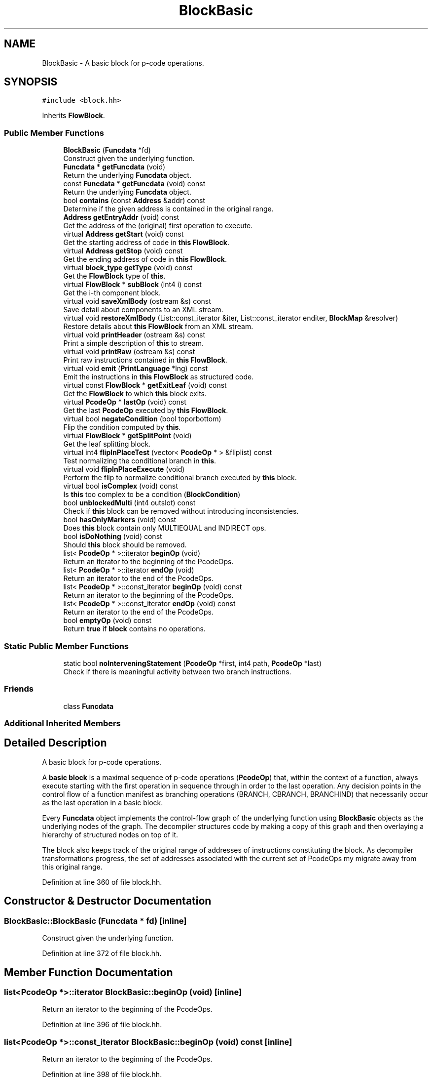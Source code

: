 .TH "BlockBasic" 3 "Sun Apr 14 2019" "decompile" \" -*- nroff -*-
.ad l
.nh
.SH NAME
BlockBasic \- A basic block for p-code operations\&.  

.SH SYNOPSIS
.br
.PP
.PP
\fC#include <block\&.hh>\fP
.PP
Inherits \fBFlowBlock\fP\&.
.SS "Public Member Functions"

.in +1c
.ti -1c
.RI "\fBBlockBasic\fP (\fBFuncdata\fP *fd)"
.br
.RI "Construct given the underlying function\&. "
.ti -1c
.RI "\fBFuncdata\fP * \fBgetFuncdata\fP (void)"
.br
.RI "Return the underlying \fBFuncdata\fP object\&. "
.ti -1c
.RI "const \fBFuncdata\fP * \fBgetFuncdata\fP (void) const"
.br
.RI "Return the underlying \fBFuncdata\fP object\&. "
.ti -1c
.RI "bool \fBcontains\fP (const \fBAddress\fP &addr) const"
.br
.RI "Determine if the given address is contained in the original range\&. "
.ti -1c
.RI "\fBAddress\fP \fBgetEntryAddr\fP (void) const"
.br
.RI "Get the address of the (original) first operation to execute\&. "
.ti -1c
.RI "virtual \fBAddress\fP \fBgetStart\fP (void) const"
.br
.RI "Get the starting address of code in \fBthis\fP \fBFlowBlock\fP\&. "
.ti -1c
.RI "virtual \fBAddress\fP \fBgetStop\fP (void) const"
.br
.RI "Get the ending address of code in \fBthis\fP \fBFlowBlock\fP\&. "
.ti -1c
.RI "virtual \fBblock_type\fP \fBgetType\fP (void) const"
.br
.RI "Get the \fBFlowBlock\fP type of \fBthis\fP\&. "
.ti -1c
.RI "virtual \fBFlowBlock\fP * \fBsubBlock\fP (int4 i) const"
.br
.RI "Get the i-th component block\&. "
.ti -1c
.RI "virtual void \fBsaveXmlBody\fP (ostream &s) const"
.br
.RI "Save detail about components to an XML stream\&. "
.ti -1c
.RI "virtual void \fBrestoreXmlBody\fP (List::const_iterator &iter, List::const_iterator enditer, \fBBlockMap\fP &resolver)"
.br
.RI "Restore details about \fBthis\fP \fBFlowBlock\fP from an XML stream\&. "
.ti -1c
.RI "virtual void \fBprintHeader\fP (ostream &s) const"
.br
.RI "Print a simple description of \fBthis\fP to stream\&. "
.ti -1c
.RI "virtual void \fBprintRaw\fP (ostream &s) const"
.br
.RI "Print raw instructions contained in \fBthis\fP \fBFlowBlock\fP\&. "
.ti -1c
.RI "virtual void \fBemit\fP (\fBPrintLanguage\fP *lng) const"
.br
.RI "Emit the instructions in \fBthis\fP \fBFlowBlock\fP as structured code\&. "
.ti -1c
.RI "virtual const \fBFlowBlock\fP * \fBgetExitLeaf\fP (void) const"
.br
.RI "Get the \fBFlowBlock\fP to which \fBthis\fP block exits\&. "
.ti -1c
.RI "virtual \fBPcodeOp\fP * \fBlastOp\fP (void) const"
.br
.RI "Get the last \fBPcodeOp\fP executed by \fBthis\fP \fBFlowBlock\fP\&. "
.ti -1c
.RI "virtual bool \fBnegateCondition\fP (bool toporbottom)"
.br
.RI "Flip the condition computed by \fBthis\fP\&. "
.ti -1c
.RI "virtual \fBFlowBlock\fP * \fBgetSplitPoint\fP (void)"
.br
.RI "Get the leaf splitting block\&. "
.ti -1c
.RI "virtual int4 \fBflipInPlaceTest\fP (vector< \fBPcodeOp\fP * > &fliplist) const"
.br
.RI "Test normalizing the conditional branch in \fBthis\fP\&. "
.ti -1c
.RI "virtual void \fBflipInPlaceExecute\fP (void)"
.br
.RI "Perform the flip to normalize conditional branch executed by \fBthis\fP block\&. "
.ti -1c
.RI "virtual bool \fBisComplex\fP (void) const"
.br
.RI "Is \fBthis\fP too complex to be a condition (\fBBlockCondition\fP) "
.ti -1c
.RI "bool \fBunblockedMulti\fP (int4 outslot) const"
.br
.RI "Check if \fBthis\fP block can be removed without introducing inconsistencies\&. "
.ti -1c
.RI "bool \fBhasOnlyMarkers\fP (void) const"
.br
.RI "Does \fBthis\fP block contain only MULTIEQUAL and INDIRECT ops\&. "
.ti -1c
.RI "bool \fBisDoNothing\fP (void) const"
.br
.RI "Should \fBthis\fP block should be removed\&. "
.ti -1c
.RI "list< \fBPcodeOp\fP * >::iterator \fBbeginOp\fP (void)"
.br
.RI "Return an iterator to the beginning of the PcodeOps\&. "
.ti -1c
.RI "list< \fBPcodeOp\fP * >::iterator \fBendOp\fP (void)"
.br
.RI "Return an iterator to the end of the PcodeOps\&. "
.ti -1c
.RI "list< \fBPcodeOp\fP * >::const_iterator \fBbeginOp\fP (void) const"
.br
.RI "Return an iterator to the beginning of the PcodeOps\&. "
.ti -1c
.RI "list< \fBPcodeOp\fP * >::const_iterator \fBendOp\fP (void) const"
.br
.RI "Return an iterator to the end of the PcodeOps\&. "
.ti -1c
.RI "bool \fBemptyOp\fP (void) const"
.br
.RI "Return \fBtrue\fP if \fBblock\fP contains no operations\&. "
.in -1c
.SS "Static Public Member Functions"

.in +1c
.ti -1c
.RI "static bool \fBnoInterveningStatement\fP (\fBPcodeOp\fP *first, int4 path, \fBPcodeOp\fP *last)"
.br
.RI "Check if there is meaningful activity between two branch instructions\&. "
.in -1c
.SS "Friends"

.in +1c
.ti -1c
.RI "class \fBFuncdata\fP"
.br
.in -1c
.SS "Additional Inherited Members"
.SH "Detailed Description"
.PP 
A basic block for p-code operations\&. 

A \fBbasic\fP \fBblock\fP is a maximal sequence of p-code operations (\fBPcodeOp\fP) that, within the context of a function, always execute starting with the first operation in sequence through in order to the last operation\&. Any decision points in the control flow of a function manifest as branching operations (BRANCH, CBRANCH, BRANCHIND) that necessarily occur as the last operation in a basic block\&.
.PP
Every \fBFuncdata\fP object implements the control-flow graph of the underlying function using \fBBlockBasic\fP objects as the underlying nodes of the graph\&. The decompiler structures code by making a copy of this graph and then overlaying a hierarchy of structured nodes on top of it\&.
.PP
The block also keeps track of the original range of addresses of instructions constituting the block\&. As decompiler transformations progress, the set of addresses associated with the current set of PcodeOps my migrate away from this original range\&. 
.PP
Definition at line 360 of file block\&.hh\&.
.SH "Constructor & Destructor Documentation"
.PP 
.SS "BlockBasic::BlockBasic (\fBFuncdata\fP * fd)\fC [inline]\fP"

.PP
Construct given the underlying function\&. 
.PP
Definition at line 372 of file block\&.hh\&.
.SH "Member Function Documentation"
.PP 
.SS "list<\fBPcodeOp\fP *>::iterator BlockBasic::beginOp (void)\fC [inline]\fP"

.PP
Return an iterator to the beginning of the PcodeOps\&. 
.PP
Definition at line 396 of file block\&.hh\&.
.SS "list<\fBPcodeOp\fP *>::const_iterator BlockBasic::beginOp (void) const\fC [inline]\fP"

.PP
Return an iterator to the beginning of the PcodeOps\&. 
.PP
Definition at line 398 of file block\&.hh\&.
.SS "bool BlockBasic::contains (const \fBAddress\fP & addr) const\fC [inline]\fP"

.PP
Determine if the given address is contained in the original range\&. 
.PP
Definition at line 375 of file block\&.hh\&.
.SS "virtual void BlockBasic::emit (\fBPrintLanguage\fP * lng) const\fC [inline]\fP, \fC [virtual]\fP"

.PP
Emit the instructions in \fBthis\fP \fBFlowBlock\fP as structured code\&. This is the main entry point, at the control-flow level, for printing structured code\&. 
.PP
\fBParameters:\fP
.RS 4
\fIlng\fP is the \fBPrintLanguage\fP that provides details of the high-level language being printed 
.RE
.PP

.PP
Reimplemented from \fBFlowBlock\fP\&.
.PP
Definition at line 385 of file block\&.hh\&.
.SS "bool BlockBasic::emptyOp (void) const\fC [inline]\fP"

.PP
Return \fBtrue\fP if \fBblock\fP contains no operations\&. 
.PP
Definition at line 400 of file block\&.hh\&.
.SS "list<\fBPcodeOp\fP *>::iterator BlockBasic::endOp (void)\fC [inline]\fP"

.PP
Return an iterator to the end of the PcodeOps\&. 
.PP
Definition at line 397 of file block\&.hh\&.
.SS "list<\fBPcodeOp\fP *>::const_iterator BlockBasic::endOp (void) const\fC [inline]\fP"

.PP
Return an iterator to the end of the PcodeOps\&. 
.PP
Definition at line 399 of file block\&.hh\&.
.SS "void BlockBasic::flipInPlaceExecute (void)\fC [virtual]\fP"

.PP
Perform the flip to normalize conditional branch executed by \fBthis\fP block\&. This reverses the outgoing edge order in the right basic blocks, but does not modify the instructions directly\&. 
.PP
Reimplemented from \fBFlowBlock\fP\&.
.PP
Definition at line 2185 of file block\&.cc\&.
.SS "int4 BlockBasic::flipInPlaceTest (vector< \fBPcodeOp\fP * > & fliplist) const\fC [virtual]\fP"

.PP
Test normalizing the conditional branch in \fBthis\fP\&. Find the set of \fBPcodeOp\fP objects that need to be adjusted to flip the condition \fBthis\fP \fBFlowBlock\fP calculates\&.
.PP
Return:
.IP "\(bu" 2
0 if the flip would normalize the condition
.IP "\(bu" 2
1 if the flip doesn't affect normalization of the condition
.IP "\(bu" 2
2 if the flip produces an unnormalized condition 
.PP
\fBParameters:\fP
.RS 4
\fIfliplist\fP will contain the PcodeOps that need to be adjusted 
.RE
.PP
\fBReturns:\fP
.RS 4
0 if the condition will be normalized, 1 or 2 otherwise 
.RE
.PP

.PP

.PP
Reimplemented from \fBFlowBlock\fP\&.
.PP
Definition at line 2175 of file block\&.cc\&.
.SS "\fBAddress\fP BlockBasic::getEntryAddr (void) const"

.PP
Get the address of the (original) first operation to execute\&. This relies slightly on \fInormal\fP semantics: when instructions \fIfall-thru\fP during execution, the associated address increases\&. 
.PP
\fBReturns:\fP
.RS 4
the address of the original entry point instruction for \fBthis\fP block 
.RE
.PP

.PP
Definition at line 2116 of file block\&.cc\&.
.SS "virtual const \fBFlowBlock\fP* BlockBasic::getExitLeaf (void) const\fC [inline]\fP, \fC [virtual]\fP"

.PP
Get the \fBFlowBlock\fP to which \fBthis\fP block exits\&. 
.PP
Reimplemented from \fBFlowBlock\fP\&.
.PP
Definition at line 386 of file block\&.hh\&.
.SS "\fBFuncdata\fP* BlockBasic::getFuncdata (void)\fC [inline]\fP"

.PP
Return the underlying \fBFuncdata\fP object\&. 
.PP
Definition at line 373 of file block\&.hh\&.
.SS "const \fBFuncdata\fP* BlockBasic::getFuncdata (void) const\fC [inline]\fP"

.PP
Return the underlying \fBFuncdata\fP object\&. 
.PP
Definition at line 374 of file block\&.hh\&.
.SS "\fBFlowBlock\fP * BlockBasic::getSplitPoint (void)\fC [virtual]\fP"

.PP
Get the leaf splitting block\&. If \fBthis\fP block ends with a conditional branch, return the deepest component block that performs the split\&. This component needs to be able to perform \fBflipInPlaceTest()\fP and \fBflipInPlaceExecute()\fP 
.PP
\fBReturns:\fP
.RS 4
the component \fBFlowBlock\fP or NULL if this doesn't end in a conditional branch 
.RE
.PP

.PP
Reimplemented from \fBFlowBlock\fP\&.
.PP
Definition at line 2168 of file block\&.cc\&.
.SS "\fBAddress\fP BlockBasic::getStart (void) const\fC [virtual]\fP"

.PP
Get the starting address of code in \fBthis\fP \fBFlowBlock\fP\&. 
.PP
Reimplemented from \fBFlowBlock\fP\&.
.PP
Definition at line 2133 of file block\&.cc\&.
.SS "\fBAddress\fP BlockBasic::getStop (void) const\fC [virtual]\fP"

.PP
Get the ending address of code in \fBthis\fP \fBFlowBlock\fP\&. 
.PP
Reimplemented from \fBFlowBlock\fP\&.
.PP
Definition at line 2142 of file block\&.cc\&.
.SS "virtual \fBblock_type\fP BlockBasic::getType (void) const\fC [inline]\fP, \fC [virtual]\fP"

.PP
Get the \fBFlowBlock\fP type of \fBthis\fP\&. 
.PP
Reimplemented from \fBFlowBlock\fP\&.
.PP
Definition at line 379 of file block\&.hh\&.
.SS "bool BlockBasic::hasOnlyMarkers (void) const"

.PP
Does \fBthis\fP block contain only MULTIEQUAL and INDIRECT ops\&. This is a crucial test for whether \fBthis\fP block is doing anything substantial or is a candidate for removal\&. Even blocks that 'do nothing' have some kind of branch and placeholder operations (MULTIEQUAL and INDIRECT) for data flowing through the block\&. This tests if there is any other operation going on\&. 
.PP
\fBReturns:\fP
.RS 4
\fBtrue\fP if there only MULTIEQUAL, INDIRECT, and branch operations in \fBthis\fP 
.RE
.PP

.PP
Definition at line 2392 of file block\&.cc\&.
.SS "bool BlockBasic::isComplex (void) const\fC [virtual]\fP"

.PP
Is \fBthis\fP too complex to be a condition (\fBBlockCondition\fP) 
.PP
Reimplemented from \fBFlowBlock\fP\&.
.PP
Definition at line 2195 of file block\&.cc\&.
.SS "bool BlockBasic::isDoNothing (void) const"

.PP
Should \fBthis\fP block should be removed\&. Check if \fBthis\fP block is doing anything useful\&. 
.PP
\fBReturns:\fP
.RS 4
\fBtrue\fP if the block does nothing and should be removed 
.RE
.PP

.PP
Definition at line 2410 of file block\&.cc\&.
.SS "\fBPcodeOp\fP * BlockBasic::lastOp (void) const\fC [virtual]\fP"

.PP
Get the last \fBPcodeOp\fP executed by \fBthis\fP \fBFlowBlock\fP\&. 
.PP
Reimplemented from \fBFlowBlock\fP\&.
.PP
Definition at line 2151 of file block\&.cc\&.
.SS "bool BlockBasic::negateCondition (bool toporbottom)\fC [virtual]\fP"

.PP
Flip the condition computed by \fBthis\fP\&. Flip the order of outgoing edges (at least)\&. This should also affect the original op causing the condition\&. Note: we don't have to flip at all levels of the hierarchy only at the top and at the bottom 
.PP
\fBParameters:\fP
.RS 4
\fItoporbottom\fP is \fBtrue\fP if \fBthis\fP is the top outermost block of the hierarchy getting negated 
.RE
.PP
\fBReturns:\fP
.RS 4
\fBtrue\fP if a change was made to data-flow 
.RE
.PP

.PP
Reimplemented from \fBFlowBlock\fP\&.
.PP
Definition at line 2158 of file block\&.cc\&.
.SS "bool BlockBasic::noInterveningStatement (\fBPcodeOp\fP * first, int4 path, \fBPcodeOp\fP * last)\fC [static]\fP"

.PP
Check if there is meaningful activity between two branch instructions\&. The first branch is assumed to be a CBRANCH one edge of which flows into the other branch\&. The flow can be through 1 or 2 blocks\&. If either block performs an operation other than MULTIEQUAL, INDIRECT (or the branch), then return \fBfalse\fP\&. 
.PP
\fBParameters:\fP
.RS 4
\fIfirst\fP is the CBRANCH operation 
.br
\fIpath\fP is the index of the edge to follow to the other branch 
.br
\fIlast\fP is the other branch operation 
.RE
.PP
\fBReturns:\fP
.RS 4
\fBtrue\fP if there is no meaningful activity 
.RE
.PP

.PP
Definition at line 2506 of file block\&.cc\&.
.SS "void BlockBasic::printHeader (ostream & s) const\fC [virtual]\fP"

.PP
Print a simple description of \fBthis\fP to stream\&. Only print a header for \fBthis\fP single block 
.PP
\fBParameters:\fP
.RS 4
\fIs\fP is the output stream 
.RE
.PP

.PP
Reimplemented from \fBFlowBlock\fP\&.
.PP
Definition at line 2473 of file block\&.cc\&.
.SS "void BlockBasic::printRaw (ostream & s) const\fC [virtual]\fP"

.PP
Print raw instructions contained in \fBthis\fP \fBFlowBlock\fP\&. 
.PP
Reimplemented from \fBFlowBlock\fP\&.
.PP
Definition at line 2480 of file block\&.cc\&.
.SS "void BlockBasic::restoreXmlBody (List::const_iterator & iter, List::const_iterator enditer, \fBBlockMap\fP & resolver)\fC [virtual]\fP"

.PP
Restore details about \fBthis\fP \fBFlowBlock\fP from an XML stream\&. 
.PP
\fBParameters:\fP
.RS 4
\fIiter\fP is an iterator to XML elements containing component tags etc\&. 
.br
\fIenditer\fP marks the end of the XML tags 
.br
\fIresolver\fP is used to recover \fBFlowBlock\fP objects based on XML references 
.RE
.PP

.PP
Reimplemented from \fBFlowBlock\fP\&.
.PP
Definition at line 2466 of file block\&.cc\&.
.SS "void BlockBasic::saveXmlBody (ostream & s) const\fC [virtual]\fP"

.PP
Save detail about components to an XML stream\&. 
.PP
Reimplemented from \fBFlowBlock\fP\&.
.PP
Definition at line 2460 of file block\&.cc\&.
.SS "virtual \fBFlowBlock\fP* BlockBasic::subBlock (int4 i) const\fC [inline]\fP, \fC [virtual]\fP"

.PP
Get the i-th component block\&. 
.PP
Reimplemented from \fBFlowBlock\fP\&.
.PP
Definition at line 380 of file block\&.hh\&.
.SS "bool BlockBasic::unblockedMulti (int4 outslot) const"

.PP
Check if \fBthis\fP block can be removed without introducing inconsistencies\&. Does removing this block leads to redundant MULTIEQUAL entries which are inconsistent\&. A MULTIEQUAL can hide an implied copy, in which case \fBthis\fP block is actually doing something and shouldn't be removed\&. 
.PP
\fBParameters:\fP
.RS 4
\fIoutslot\fP is the index of the outblock that \fBthis\fP is getting collapsed to 
.RE
.PP
\fBReturns:\fP
.RS 4
true if there is no implied COPY 
.RE
.PP

.PP
Definition at line 2348 of file block\&.cc\&.
.SH "Friends And Related Function Documentation"
.PP 
.SS "friend class \fBFuncdata\fP\fC [friend]\fP"

.PP
Definition at line 361 of file block\&.hh\&.

.SH "Author"
.PP 
Generated automatically by Doxygen for decompile from the source code\&.
